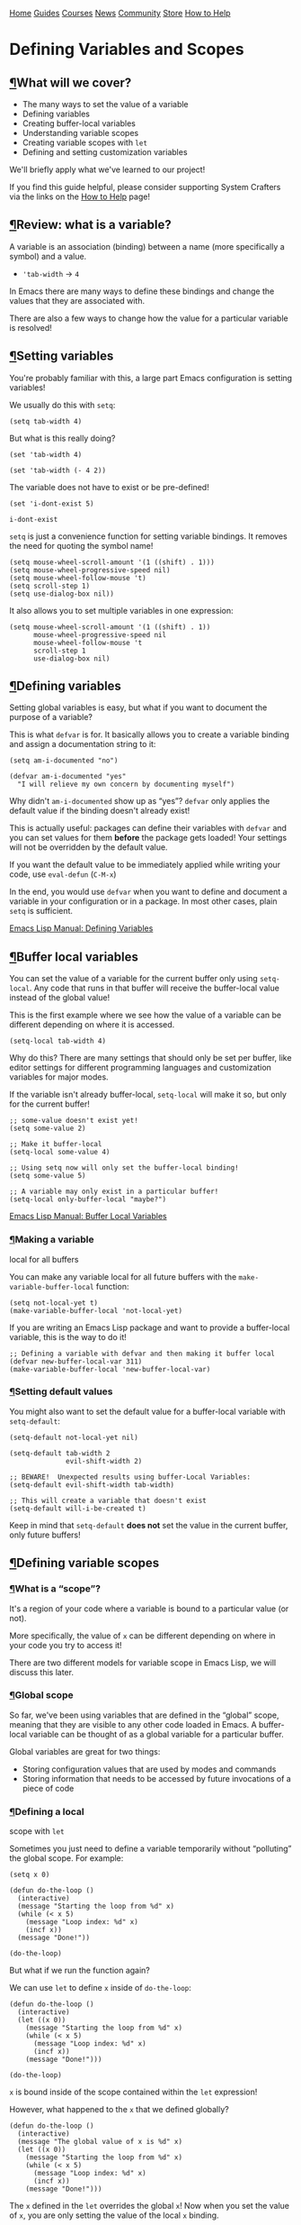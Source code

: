 [[/img/sc_logo.png]]

[[/][Home]] [[/guides/][Guides]] [[/courses/][Courses]] [[/news/][News]]
[[/community/][Community]]
[[https://store.systemcrafters.net?utm_source=sc-site-nav][Store]]
[[/how-to-help/][How to Help]]

* Defining Variables and Scopes
  :PROPERTIES:
  :CUSTOM_ID: defining-variables-and-scopes
  :CLASS: site-post-title
  :END:

<<content>>

** [[#what-will-we-cover][¶]]What will we cover?
   :PROPERTIES:
   :CUSTOM_ID: what-will-we-cover
   :END:

<<text-orgc12a158>>

- The many ways to set the value of a variable
- Defining variables
- Creating buffer-local variables
- Understanding variable scopes
- Creating variable scopes with =let=
- Defining and setting customization variables

We'll briefly apply what we've learned to our project!

#+ATTR_HTML: :class cta
#+BEGIN_center
If you find this guide helpful, please consider supporting System
Crafters via the links on the [[/how-to-help/#support-my-work][How to
Help]] page!
#+END_center

** [[#review-what-is-a-variable][¶]]Review: what is a variable?
   :PROPERTIES:
   :CUSTOM_ID: review-what-is-a-variable
   :END:

<<text-orgf14ab85>>
A variable is an association (binding) between a name (more specifically
a symbol) and a value.

- ='tab-width= -> =4=

In Emacs there are many ways to define these bindings and change the
values that they are associated with.

There are also a few ways to change how the value for a particular
variable is resolved!

** [[#setting-variables][¶]]Setting variables
   :PROPERTIES:
   :CUSTOM_ID: setting-variables
   :END:

<<text-org6247b7c>>
You're probably familiar with this, a large part Emacs configuration is
setting variables!

We usually do this with =setq=:

#+BEGIN_EXAMPLE
  (setq tab-width 4)
#+END_EXAMPLE

But what is this really doing?

#+BEGIN_EXAMPLE
  (set 'tab-width 4)

  (set 'tab-width (- 4 2))
#+END_EXAMPLE

The variable does not have to exist or be pre-defined!

#+BEGIN_EXAMPLE
  (set 'i-dont-exist 5)

  i-dont-exist
#+END_EXAMPLE

=setq= is just a convenience function for setting variable bindings. It
removes the need for quoting the symbol name!

#+BEGIN_EXAMPLE
  (setq mouse-wheel-scroll-amount '(1 ((shift) . 1)))
  (setq mouse-wheel-progressive-speed nil)
  (setq mouse-wheel-follow-mouse 't)
  (setq scroll-step 1)
  (setq use-dialog-box nil))
#+END_EXAMPLE

It also allows you to set multiple variables in one expression:

#+BEGIN_EXAMPLE
  (setq mouse-wheel-scroll-amount '(1 ((shift) . 1))
        mouse-wheel-progressive-speed nil
        mouse-wheel-follow-mouse 't
        scroll-step 1
        use-dialog-box nil)
#+END_EXAMPLE

** [[#defining-variables][¶]]Defining variables
   :PROPERTIES:
   :CUSTOM_ID: defining-variables
   :END:

<<text-org33a3487>>
Setting global variables is easy, but what if you want to document the
purpose of a variable?

This is what =defvar= is for. It basically allows you to create a
variable binding and assign a documentation string to it:

#+BEGIN_EXAMPLE
  (setq am-i-documented "no")

  (defvar am-i-documented "yes"
    "I will relieve my own concern by documenting myself")
#+END_EXAMPLE

Why didn't =am-i-documented= show up as “yes”? =defvar= only applies the
default value if the binding doesn't already exist!

This is actually useful: packages can define their variables with
=defvar= and you can set values for them *before* the package gets
loaded! Your settings will not be overridden by the default value.

If you want the default value to be immediately applied while writing
your code, use =eval-defun= (=C-M-x=)

In the end, you would use =defvar= when you want to define and document
a variable in your configuration or in a package. In most other cases,
plain =setq= is sufficient.

[[https://www.gnu.org/software/emacs/manual/html_node/elisp/Defining-Variables.html#Defining-Variables][Emacs
Lisp Manual: Defining Variables]]

** [[#buffer-local-variables][¶]]Buffer local variables
   :PROPERTIES:
   :CUSTOM_ID: buffer-local-variables
   :END:

<<text-org80fe3a4>>
You can set the value of a variable for the current buffer only using
=setq-local=. Any code that runs in that buffer will receive the
buffer-local value instead of the global value!

This is the first example where we see how the value of a variable can
be different depending on where it is accessed.

#+BEGIN_EXAMPLE
  (setq-local tab-width 4)
#+END_EXAMPLE

Why do this? There are many settings that should only be set per buffer,
like editor settings for different programming languages and
customization variables for major modes.

If the variable isn't already buffer-local, =setq-local= will make it
so, but only for the current buffer!

#+BEGIN_EXAMPLE
  ;; some-value doesn't exist yet!
  (setq some-value 2)

  ;; Make it buffer-local
  (setq-local some-value 4)

  ;; Using setq now will only set the buffer-local binding!
  (setq some-value 5)

  ;; A variable may only exist in a particular buffer!
  (setq-local only-buffer-local "maybe?")
#+END_EXAMPLE

[[https://www.gnu.org/software/emacs/manual/html_node/elisp/Buffer_002dLocal-Variables.html#Buffer_002dLocal-Variables][Emacs
Lisp Manual: Buffer Local Variables]]

*** [[#making-a-variable-local-for-all-buffers][¶]]Making a variable
local for all buffers
    :PROPERTIES:
    :CUSTOM_ID: making-a-variable-local-for-all-buffers
    :END:

<<text-org50b6d2d>>
You can make any variable local for all future buffers with the
=make-variable-buffer-local= function:

#+BEGIN_EXAMPLE
  (setq not-local-yet t)
  (make-variable-buffer-local 'not-local-yet)
#+END_EXAMPLE

If you are writing an Emacs Lisp package and want to provide a
buffer-local variable, this is the way to do it!

#+BEGIN_EXAMPLE
  ;; Defining a variable with defvar and then making it buffer local
  (defvar new-buffer-local-var 311)
  (make-variable-buffer-local 'new-buffer-local-var)
#+END_EXAMPLE

*** [[#setting-default-values][¶]]Setting default values
    :PROPERTIES:
    :CUSTOM_ID: setting-default-values
    :END:

<<text-org9d8d826>>
You might also want to set the default value for a buffer-local variable
with =setq-default=:

#+BEGIN_EXAMPLE
  (setq-default not-local-yet nil)

  (setq-default tab-width 2
                evil-shift-width 2)

  ;; BEWARE!  Unexpected results using buffer-Local Variables:
  (setq-default evil-shift-width tab-width)

  ;; This will create a variable that doesn't exist
  (setq-default will-i-be-created t)
#+END_EXAMPLE

Keep in mind that =setq-default= *does not* set the value in the current
buffer, only future buffers!

** [[#defining-variable-scopes][¶]]Defining variable scopes
   :PROPERTIES:
   :CUSTOM_ID: defining-variable-scopes
   :END:

*** [[#what-is-a-ldquoscoperdquo][¶]]What is a “scope”?
    :PROPERTIES:
    :CUSTOM_ID: what-is-a-scope
    :END:

<<text-orga9375c3>>
It's a region of your code where a variable is bound to a particular
value (or not).

More specifically, the value of =x= can be different depending on where
in your code you try to access it!

There are two different models for variable scope in Emacs Lisp, we will
discuss this later.

*** [[#global-scope][¶]]Global scope
    :PROPERTIES:
    :CUSTOM_ID: global-scope
    :END:

<<text-org5ca5d6e>>
So far, we've been using variables that are defined in the “global”
scope, meaning that they are visible to any other code loaded in Emacs.
A buffer-local variable can be thought of as a global variable for a
particular buffer.

Global variables are great for two things:

- Storing configuration values that are used by modes and commands
- Storing information that needs to be accessed by future invocations of
  a piece of code

*** [[#defining-a-local-scope-with-codeletcode][¶]]Defining a local
scope with =let=
    :PROPERTIES:
    :CUSTOM_ID: defining-a-local-scope-with-let
    :END:

<<text-org8b2d07a>>
Sometimes you just need to define a variable temporarily without
“polluting” the global scope. For example:

#+BEGIN_EXAMPLE
  (setq x 0)

  (defun do-the-loop ()
    (interactive)
    (message "Starting the loop from %d" x)
    (while (< x 5)
      (message "Loop index: %d" x)
      (incf x))
    (message "Done!"))

  (do-the-loop)
#+END_EXAMPLE

But what if we run the function again?

We can use =let= to define =x= inside of =do-the-loop=:

#+BEGIN_EXAMPLE
  (defun do-the-loop ()
    (interactive)
    (let ((x 0))
      (message "Starting the loop from %d" x)
      (while (< x 5)
        (message "Loop index: %d" x)
        (incf x))
      (message "Done!")))

  (do-the-loop)
#+END_EXAMPLE

=x= is bound inside of the scope contained within the =let= expression!

However, what happened to the =x= that we defined globally?

#+BEGIN_EXAMPLE
  (defun do-the-loop ()
    (interactive)
    (message "The global value of x is %d" x)
    (let ((x 0))
      (message "Starting the loop from %d" x)
      (while (< x 5)
        (message "Loop index: %d" x)
        (incf x))
      (message "Done!")))
#+END_EXAMPLE

The =x= defined in the =let= overrides the global =x=! Now when you set
the value of =x=, you are only setting the value of the local =x=
binding.

*NOTE*: In the examples above, I am using =let= inside of a function
definition, but it can be used anywhere! We'll see this in the next
section.

[[https://www.gnu.org/software/emacs/manual/html_node/elisp/Variable-Scoping.html#Variable-Scoping][Emacs
Lisp Manual: Variable Scoping]]

*** [[#defining-multiple-bindings-with-codeletcode-and-codeletcode][¶]]Defining
multiple bindings with =let= and =let*=
    :PROPERTIES:
    :CUSTOM_ID: defining-multiple-bindings-with-let-and-let
    :END:

<<text-orgd80ce84>>
Once you start writing code that isn't so trivial, you'll find that you
need to initialize a few temporary variables in a function to
precalculate some results before running the real function body.

The =let= expression enables you to bind multiple variables in the local
scope:

#+BEGIN_EXAMPLE
  (let ((y 5)
        (z 10))
    (* y z))
#+END_EXAMPLE

However, what if you want to refer to =y= in the expression that gets
assigned to =z=?

#+BEGIN_EXAMPLE
  (let ((y 5)
        (z (+ y 5)))
    (* y z))
#+END_EXAMPLE

=let*= allows you to use previous variables you've bound in subsequent
binding expressions:

#+BEGIN_EXAMPLE
  (let* ((y 5)
         (z (+ y 5)))
    (* y z))
#+END_EXAMPLE

The difference between =let= and =let*= is that =let*= actually expands
to something more like this:

#+BEGIN_EXAMPLE
  (let ((y 5))
    (let ((z (+ y 5)))
      (* y z)))
#+END_EXAMPLE

Side note: there are a couple of useful macros called =if-let= and
=when-let=, we will cover them in another video about helpful Emacs Lisp
functions!

** [[#understanding-ldquodynamicrdquo-scope][¶]]Understanding “dynamic”
scope
   :PROPERTIES:
   :CUSTOM_ID: understanding-dynamic-scope
   :END:

<<text-org8d50b92>>
Emacs Lisp uses something called “dynamic scope” by default. This means
that the value that is associated with a variable may change depending
on where an expression gets evaluated.

It's easier to understand this by looking at an example:

#+BEGIN_EXAMPLE
  (setq x 5)

  ;; x is considered a "free" variable
  (defun do-some-math (y)
    (+ x y))

  (do-some-math 10)     ;; 15

  (let ((x 15))
    (do-some-math 10))  ;; 25

  (do-some-math 10)
#+END_EXAMPLE

The value of =x= is resolved from a different scope based on where
=do-some-math= gets executed!

This can actually be useful for customizing the behavior for functions
from other packages. We've seen this before!

#+BEGIN_EXAMPLE
  (defun dotfiles-tangle-org-file (&optional org-file)
      "Tangles a single .org file relative to the path in
  dotfiles-folder.  If no file is specified, tangle the current
  file if it is an org-mode buffer inside of dotfiles-folder."
      (interactive)
     ;; Suppress prompts and messages
      (let ((org-confirm-babel-evaluate nil)
            (message-log-max nil)
            (inhibit-message t))
        (org-babel-tangle-file (expand-file-name org-file dotfiles-folder))))
#+END_EXAMPLE

We didn't actually change the global value of any of these variables!

The other scoping model in Emacs is called “lexical scoping”. We will
cover this and contrast the differences with dynamic scoping in another
video.

[[https://www.gnu.org/software/emacs/manual/html_node/elisp/Variable-Scoping.html#Variable-Scoping][Emacs
Lisp Manual: Variable Scoping]]

** [[#defining-customization-variables][¶]]Defining customization
variables
   :PROPERTIES:
   :CUSTOM_ID: defining-customization-variables
   :END:

<<text-orgd05e3ac>>
Customizable variables are used to define user-facing settings for
customizing the behavior of Emacs and packages.

The primary difference between They show up in the customization UI
(users can set them without code)

We'll only cover them briefly today because they are a core part of
Emacs. I'll make another video to cover custom variables and the
customization interface in depth.

*** [[#using-codedefcustomcode][¶]]Using =defcustom=
    :PROPERTIES:
    :CUSTOM_ID: using-defcustom
    :END:

<<text-org4daec59>>
The =defcustom= function allows you to define a customizable variable:

#+BEGIN_EXAMPLE
  (defcustom my-custom-variable 42
    "A variable that you can customize")
#+END_EXAMPLE

=defcustom= takes some additional parameters after the documentation
string:

- =:type= - The expected value type
- =:group= - The symbol that identifies the “group” this variable
  belongs to (defined with =defgroup=)
- =:options= - The list of possible values this variable can hold
- =:set= - A function that will be invoked when this variable is
  customized
- =:get= - A function that will be invoked when this variable is
  resolved
- =:initialize= - A function to be used to initialize the variable when
  it gets defined
- =:local= - When =t=, automatically marks the variable as buffer-local

There are a few more properties that I didn't mention but you can find
them in the manual:

[[https://www.gnu.org/software/emacs/manual/html_node/elisp/Variable-Definitions.html][Emacs
Lisp Manual: Defining Customization Variables]]
[[https://www.gnu.org/software/emacs/manual/html_node/elisp/Group-Definitions.html][Emacs
Lisp Manual: Defining Customization Groups]]

** [[#setting-customizable-variables-correctly][¶]]Setting customizable
variables (correctly)
   :PROPERTIES:
   :CUSTOM_ID: setting-customizable-variables-correctly
   :END:

<<text-orgd8fb5ed>>
Some variables are defined to be customized and could have behavior that
executes when they are changed.

The important thing to know is that =setq= does not trigger this
behavior!

Use =customize-set-variable= to set these variables correctly in code:

#+BEGIN_EXAMPLE
  (customize-set-variable 'tab-width 2)
  (customize-set-variable 'org-directory "~/Notes)
#+END_EXAMPLE

If you're using =use-package= (which I recommend), you can use the
=:custom= section:

#+BEGIN_EXAMPLE
  (use-package emacs
    :custom
    (tab-width 2))

  (use-package org
    :custom
    (org-directory "~/Notes"))
#+END_EXAMPLE

**** [[#how-do-i-know-that-a-variable-is-customizable][¶]]How do I know
that a variable is customizable?
     :PROPERTIES:
     :CUSTOM_ID: how-do-i-know-that-a-variable-is-customizable
     :END:

<<text-org72226c1>>
The easiest way is to use =describe-variable= (bound to =C-h v=) to
check the documentation. If the variable is customizable it should say:

#+BEGIN_EXAMPLE
  "You can customize this variable"
#+END_EXAMPLE

*NOTE:* The [[https://github.com/Wilfred/helpful][Helpful]] package
gives a lot more useful information!

You can also use =custom-variable-p= on the variable's symbol (eval with
=M-:=)

#+BEGIN_EXAMPLE
  (custom-variable-p 'tab-width)
  (custom-variable-p 'org-directory)
  (custom-variable-p 'org--file-cache)
#+END_EXAMPLE

** [[#continuing-the-project][¶]]Continuing the project
   :PROPERTIES:
   :CUSTOM_ID: continuing-the-project
   :END:

<<text-orgadb5357>>
We've covered a lot today so we'll keep the example short this time!

We're going convert a couple of the variables from last time into
customizable variables using =defcustom=:

#+BEGIN_EXAMPLE
  (defcustom dotfiles-folder "~/.dotfiles"
    "The folder where dotfiles and org-mode configuration files are stored."
    :type 'string
    :group 'dotfiles)

  (defcustom dotfiles-org-files '()
    "The list of org-mode files under the `dotfiles-folder' which
  contain configuration files that should be tangled"
    :type '(list string)
    :group 'dotfiles)

  (defun dotfiles-tangle-org-file (&optional org-file)
    "Tangles a single .org file relative to the path in
  dotfiles-folder.  If no file is specified, tangle the current
  file if it is an org-mode buffer inside of dotfiles-folder."
    (interactive)
   ;; Suppress prompts and messages
    (let ((org-confirm-babel-evaluate nil)
          (message-log-max nil)
          (inhibit-message t))
      (org-babel-tangle-file (expand-file-name org-file dotfiles-folder))))

  (defun dotfiles-tangle-org-files ()
    "Tangles all of the .org files in the paths specified by the variable dotfiles-folder"
    (interactive)
    (dolist (org-file dotfiles-org-files)
      (dotfiles-tangle-org-file org-file))
    (message "Dotfiles are up to date!"))
#+END_EXAMPLE

** [[#whatrsquos-next][¶]]What's next?
   :PROPERTIES:
   :CUSTOM_ID: whats-next
   :END:

<<text-org3d75383>>
In the next episode we will start discussing the most important
extensibility points in Emacs:

- Major and minor modes
- Hooks

#+ATTR_HTML: :class list-form
#+BEGIN_center

Subscribe to the System Crafters Newsletter!

Stay up to date with the latest System Crafters news and updates! Read
the [[/newsletter/][Newsletter]] page for more information.

#+ATTR_HTML: :class row list-form-label
#+BEGIN_center
Name (optional)
#+END_center

#+ATTR_HTML: :class row list-form-label
#+BEGIN_center
Email Address
#+END_center

#+END_center

[[/privacy-policy/][Privacy Policy]] · [[/credits/][Credits]] ·
[[/rss/][RSS Feeds]] · [[https://fosstodon.org/@daviwil][Fediverse]]

© 2021-2024 · System Crafters LLC

[[https://codeberg.org/SystemCrafters/systemcrafters.net][[[/img/codeberg.png]]]]
